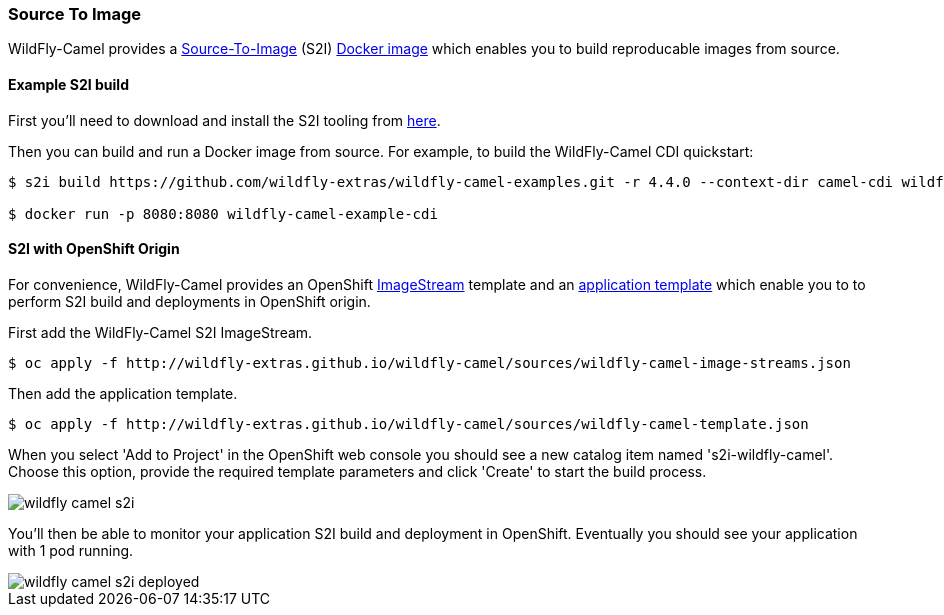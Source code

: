 ### Source To Image

WildFly-Camel provides a https://docs.openshift.org/latest/architecture/core_concepts/builds_and_image_streams.html#source-build[Source-To-Image,window=_blank]
(S2I) https://hub.docker.com/r/wildflyext/s2i-wildfly-camel/[Docker image,window=_blank] which enables you to build reproducable images from source.

#### Example S2I build

First you'll need to download and install the S2I tooling from https://github.com/openshift/source-to-image[here,window=_blank].

Then you can build and run a Docker image from source. For example, to build the WildFly-Camel CDI quickstart:

```
$ s2i build https://github.com/wildfly-extras/wildfly-camel-examples.git -r 4.4.0 --context-dir camel-cdi wildflyext/s2i-wildfly-camel:4.4.0 wildfly-camel-example-cdi

$ docker run -p 8080:8080 wildfly-camel-example-cdi
```

#### S2I with OpenShift Origin

For convenience, WildFly-Camel provides an OpenShift link:sources/wildfly-camel-imagestreams.json[ImageStream,window=_blank] 
template and an link:sources/wildfly-camel-template.json[application template,window=_blank] which enable you to to perform S2I build and deployments in OpenShift origin.

First add the WildFly-Camel S2I ImageStream.
```
$ oc apply -f http://wildfly-extras.github.io/wildfly-camel/sources/wildfly-camel-image-streams.json
```

Then add the application template.
```
$ oc apply -f http://wildfly-extras.github.io/wildfly-camel/sources/wildfly-camel-template.json
```

When you select 'Add to Project' in the OpenShift web console you should see a new catalog item named
's2i-wildfly-camel'. Choose this option, provide the required template parameters and click 'Create' to start the build process.

image::wildfly-camel-s2i.png[]

You'll then be able to monitor your application S2I build and deployment in OpenShift. Eventually you should see your application with 1 pod running.

image::wildfly-camel-s2i-deployed.png[]
